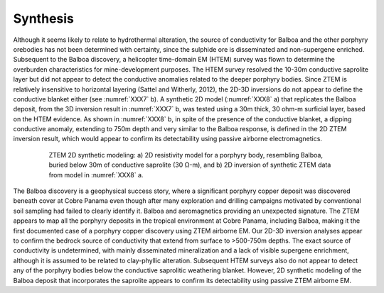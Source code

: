.. _balboa_synthesis:

Synthesis
=========

Although it seems likely to relate to hydrothermal alteration, the source of conductivity for Balboa and the other porphyry orebodies has not been determined with certainty, since the sulphide ore is disseminated and non-supergene enriched. Subsequent to the Balboa discovery, a helicopter time-domain EM (HTEM) survey was flown to determine the overburden characteristics for mine-development purposes. The HTEM survey resolved the 10-30m conductive saprolite layer but did not appear to detect the conductive anomalies related to the deeper porphyry bodies. Since ZTEM is relatively insensitive to horizontal layering (Sattel and Witherly, 2012), the 2D-3D inversions do not appear to define the conductive blanket either (see :numref:`XXX7` b). A synthetic 2D model (:numref:`XXX8` a) that replicates the Balboa deposit, from the 3D inversion result in :numref:`XXX7` b, was tested using a 30m thick, 30 ohm-m surficial layer, based on the HTEM evidence. As shown in :numref:`XXX8` b, in spite of the presence of the conductive blanket, a dipping conductive anomaly, extending to 750m depth and very similar to the Balboa response, is defined in the 2D ZTEM inversion result, which would appear to confirm its detectability using passive airborne electromagnetics.


.. figure:: images/XXX8.png
    :align: center
    :figwidth: 80%
    :name: XXX8

    ZTEM 2D synthetic modeling: a) 2D resistivity model for a porphyry body, resembling Balboa, buried below 30m of conductive saprolite (30 Ω-m), and b) 2D inversion of synthetic ZTEM data from model in :numref:`XXX8` a.

The Balboa discovery is a geophysical success story, where a significant porphyry copper deposit was discovered beneath cover at Cobre Panama even though after many exploration and drilling campaigns motivated by conventional soil sampling had failed to  clearly identify it.  Balboa and aeromagnetics providing an unexpected signature. The ZTEM appears to map all the porphyry deposits in the tropical environment at Cobre Panama, including Balboa, making it the first documented case of a porphyry copper discovery using ZTEM airborne EM. Our 2D-3D inversion analyses appear to confirm the bedrock source of conductivity that extend from surface to >500-750m depths. The exact source of conductivity is undetermined, with mainly disseminated mineralization and a lack of visible supergene enrichment, although it is assumed to be related to clay-phyllic alteration. Subsequent HTEM surveys also do not appear to detect any of the porphyry bodies below the conductive saprolitic weathering blanket. However, 2D synthetic modeling of the Balboa deposit that incorporates the saprolite appears to confirm its detectability using passive ZTEM airborne EM.



